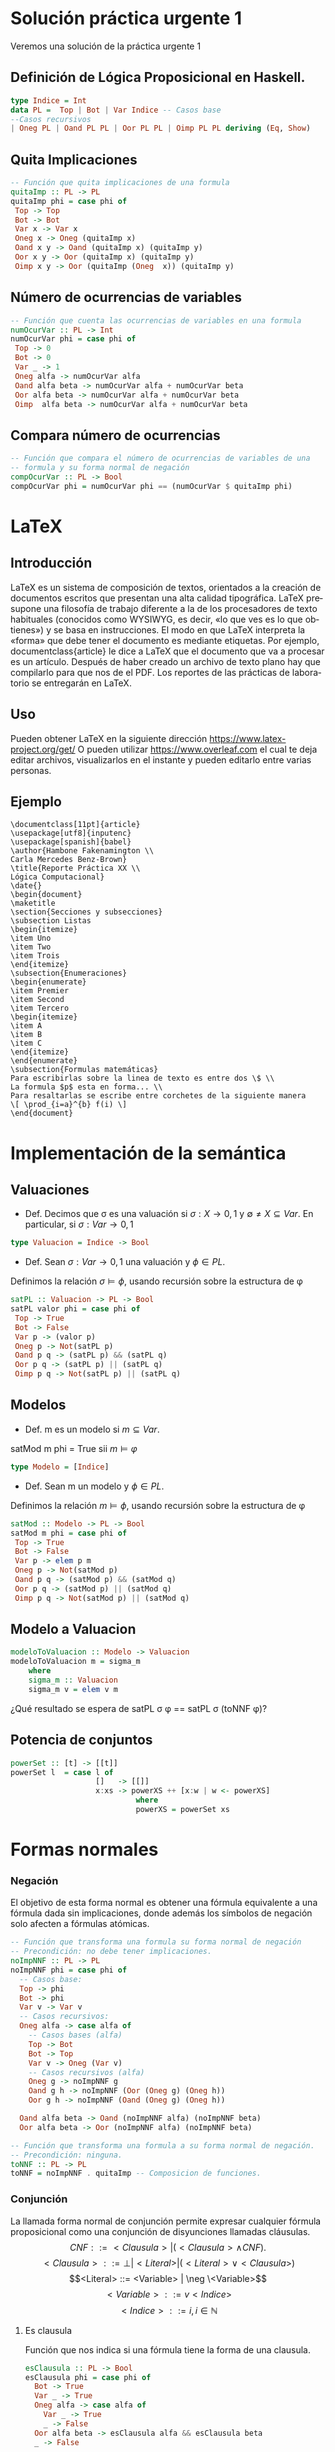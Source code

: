 #+LATEX_CLASS: article
#+LANGUAGE: es
#+LATEX_HEADER: \usepackage[AUTO]{babel}
#+LATEX_HEADER: \usepackage{fancyvrb}
#+OPTIONS: toc:nil
#+DATE:
#+AUTHOR: Dr. Miguel Carrillo Barajas \\
#+AUTHOR: Estefanía Prieto Larios \\
#+AUTHOR: Mauricio Esquivel Reyes \\
#+TITLE: Sesión de laboratorio 04 \\
#+TITLE: Lógica Computacional
* Solución práctica urgente 1
Veremos una solución de la práctica urgente 1
** Definición de Lógica Proposicional en Haskell.
#+begin_src haskell
type Indice = Int
data PL =  Top | Bot | Var Indice -- Casos base
--Casos recursivos
| Oneg PL | Oand PL PL | Oor PL PL | Oimp PL PL deriving (Eq, Show)
#+end_src
** Quita Implicaciones
#+begin_src haskell
-- Función que quita implicaciones de una formula
quitaImp :: PL -> PL
quitaImp phi = case phi of
 Top -> Top
 Bot -> Bot
 Var x -> Var x
 Oneg x -> Oneg (quitaImp x)
 Oand x y -> Oand (quitaImp x) (quitaImp y)
 Oor x y -> Oor (quitaImp x) (quitaImp y)
 Oimp x y -> Oor (quitaImp (Oneg  x)) (quitaImp y)
#+end_src 
** Número de ocurrencias de variables
#+begin_src haskell
-- Función que cuenta las ocurrencias de variables en una formula
numOcurVar :: PL -> Int
numOcurVar phi = case phi of
 Top -> 0
 Bot -> 0
 Var _ -> 1
 Oneg alfa -> numOcurVar alfa
 Oand alfa beta -> numOcurVar alfa + numOcurVar beta
 Oor alfa beta -> numOcurVar alfa + numOcurVar beta
 Oimp  alfa beta -> numOcurVar alfa + numOcurVar beta
#+end_src
** Compara número de ocurrencias 
#+begin_src haskell
-- Función que compara el número de ocurrencias de variables de una
-- formula y su forma normal de negación
compOcurVar :: PL -> Bool
compOcurVar phi = numOcurVar phi == (numOcurVar $ quitaImp phi)
#+end_src 
* LaTeX
** Introducción
\LaTeX{} es un sistema de composición de textos, orientados a la creación de documentos escritos que presentan una alta calidad tipográfica.
\LaTeX{} presupone una filosofía de trabajo diferente a la de los procesadores de texto habituales (conocidos como WYSIWYG, es decir, «lo que ves es lo que obtienes») y se basa en instrucciones. 
El modo en que LaTeX interpreta la «forma» que debe tener el documento es mediante etiquetas. Por ejemplo, documentclass{article} le dice a \LaTeX{} que el documento que va a procesar es un artículo.
Después de haber creado un archivo de texto plano hay que compilarlo para que nos de el PDF.
Los reportes de las prácticas de laboratorio se entregarán en \LaTeX{}.
** Uso
Pueden obtener \LaTeX{} en la siguiente dirección https://www.latex-project.org/get/
O pueden utilizar https://www.overleaf.com el cual te deja editar archivos, 
visualizarlos en el instante y  pueden editarlo entre varias personas.
** Ejemplo
#+begin_src
\documentclass[11pt]{article}
\usepackage[utf8]{inputenc}
\usepackage[spanish]{babel}
\author{Hambone Fakenamington \\
Carla Mercedes Benz-Brown}
\title{Reporte Práctica XX \\
Lógica Computacional}
\date{}
\begin{document}
\maketitle
\section{Secciones y subsecciones}
\subsection Listas
\begin{itemize}
\item Uno
\item Two
\item Trois
\end{itemize}
\subsection{Enumeraciones}
\begin{enumerate}
\item Premier
\item Second
\item Tercero
\begin{itemize}
\item A
\item B
\item C
\end{itemize}
\end{enumerate}
\subsection{Formulas matemáticas}
Para escribirlas sobre la linea de texto es entre dos \$ \\
La formula $p$ esta en forma... \\
Para resaltarlas se escribe entre corchetes de la siguiente manera
\[ \prod_{i=a}^{b} f(i) \]
\end{document}
#+end_src
* Implementación de la semántica
** Valuaciones
 + Def. Decimos que \sigma es una valuación si $\sigma: X \rightarrow {0,1}$ y $\emptyset \neq X \subseteq Var$.
   En particular, si $\sigma: Var \rightarrow {0,1}$  
#+begin_src haskell 
type Valuacion = Indice -> Bool
#+end_src
 * Def. Sean $\sigma: Var \rightarrow {0,1}$ una valuación  y $\phi \in PL$.
 Definimos la relación  $\sigma \models \phi$, usando recursión  sobre la estructura de \phi
#+begin_src haskell
satPL :: Valuacion -> PL -> Bool
satPL valor phi = case phi of
 Top -> True
 Bot -> False
 Var p -> (valor p)
 Oneg p -> Not(satPL p)
 Oand p q -> (satPL p) && (satPL q)
 Oor p q -> (satPL p) || (satPL q)
 Oimp p q -> Not(satPL p) || (satPL q)
#+end_src
** Modelos
 * Def. m es un modelo si $m \subseteq Var$.
 satMod m phi = True sii $m \models \varphi$
#+begin_src haskell 
type Modelo = [Indice]
#+end_src
 * Def. Sean m un modelo y $\phi \in PL$.
 Definimos la relación  $m \models \phi$, usando recursión  sobre la estructura de \phi
#+begin_src haskell
satMod :: Modelo -> PL -> Bool
satMod m phi = case phi of
 Top -> True
 Bot -> False
 Var p -> elem p m
 Oneg p -> Not(satMod p)
 Oand p q -> (satMod p) && (satMod q)
 Oor p q -> (satMod p) || (satMod q)
 Oimp p q -> Not(satMod p) || (satMod q)
#+end_src
** Modelo a Valuacion
#+begin_src haskell
modeloToValuacion :: Modelo -> Valuacion
modeloToValuacion m = sigma_m
    where
    sigma_m :: Valuacion
    sigma_m v = elem v m
#+end_src
 ¿Qué resultado se espera de satPL \sigma \phi == satPL \sigma (toNNF \phi)?
** Potencia de conjuntos
#+begin_src haskell
powerSet :: [t] -> [[t]]
powerSet l  = case l of
                   []   -> [[]]
                   x:xs -> powerXS ++ [x:w | w <- powerXS]
                            where
                            powerXS = powerSet xs 
#+end_src
* Formas normales
*** Negación
El objetivo de esta forma normal es obtener una fórmula equivalente a una fórmula dada sin
implicaciones, donde además los símbolos de negación solo afecten a fórmulas
atómicas.
#+begin_src haskell 
-- Función que transforma una formula su forma normal de negación
-- Precondición: no debe tener implicaciones.
noImpNNF :: PL -> PL
noImpNNF phi = case phi of
  -- Casos base:
  Top -> phi
  Bot -> phi
  Var v -> Var v
  -- Casos recursivos:
  Oneg alfa -> case alfa of
    -- Casos bases (alfa)
    Top -> Bot
    Bot -> Top
    Var v -> Oneg (Var v)
    -- Casos recursivos (alfa)
    Oneg g -> noImpNNF g
    Oand g h -> noImpNNF (Oor (Oneg g) (Oneg h))
    Oor g h -> noImpNNF (Oand (Oneg g) (Oneg h))

  Oand alfa beta -> Oand (noImpNNF alfa) (noImpNNF beta)
  Oor alfa beta -> Oor (noImpNNF alfa) (noImpNNF beta)

-- Función que transforma una formula a su forma normal de negación.
-- Precondición: ninguna.
toNNF :: PL -> PL
toNNF = noImpNNF . quitaImp -- Composicion de funciones.
#+end_src
*** Conjunción
La llamada forma normal de conjunción permite expresar cualquier fórmula proposicional como
una conjunción de disyunciones llamadas cláusulas.
\[CNF         ::= <Clausula> | (<Clausula> \land CNF).\]
\[<Clausula>  ::= \bot | <Literal>  | (<Literal> \lor <Clausula>)\]
\[<Literal>   ::= <Variable> | \neg \<Variable>\]
\[<Variable>  ::= v <Indice>\]
\[<Indice>    ::= i,  i \in \mathbb{N}\]

**** Es clausula
Función que nos indica si una fórmula tiene la forma de una clausula.
#+begin_src haskell
esClausula :: PL -> Bool
esClausula phi = case phi of
  Bot -> True
  Var _ -> True
  Oneg alfa -> case alfa of
    Var _ -> True
    _ -> False
  Oor alfa beta -> esClausula alfa && esClausula beta
  _ -> False
#+end_src

